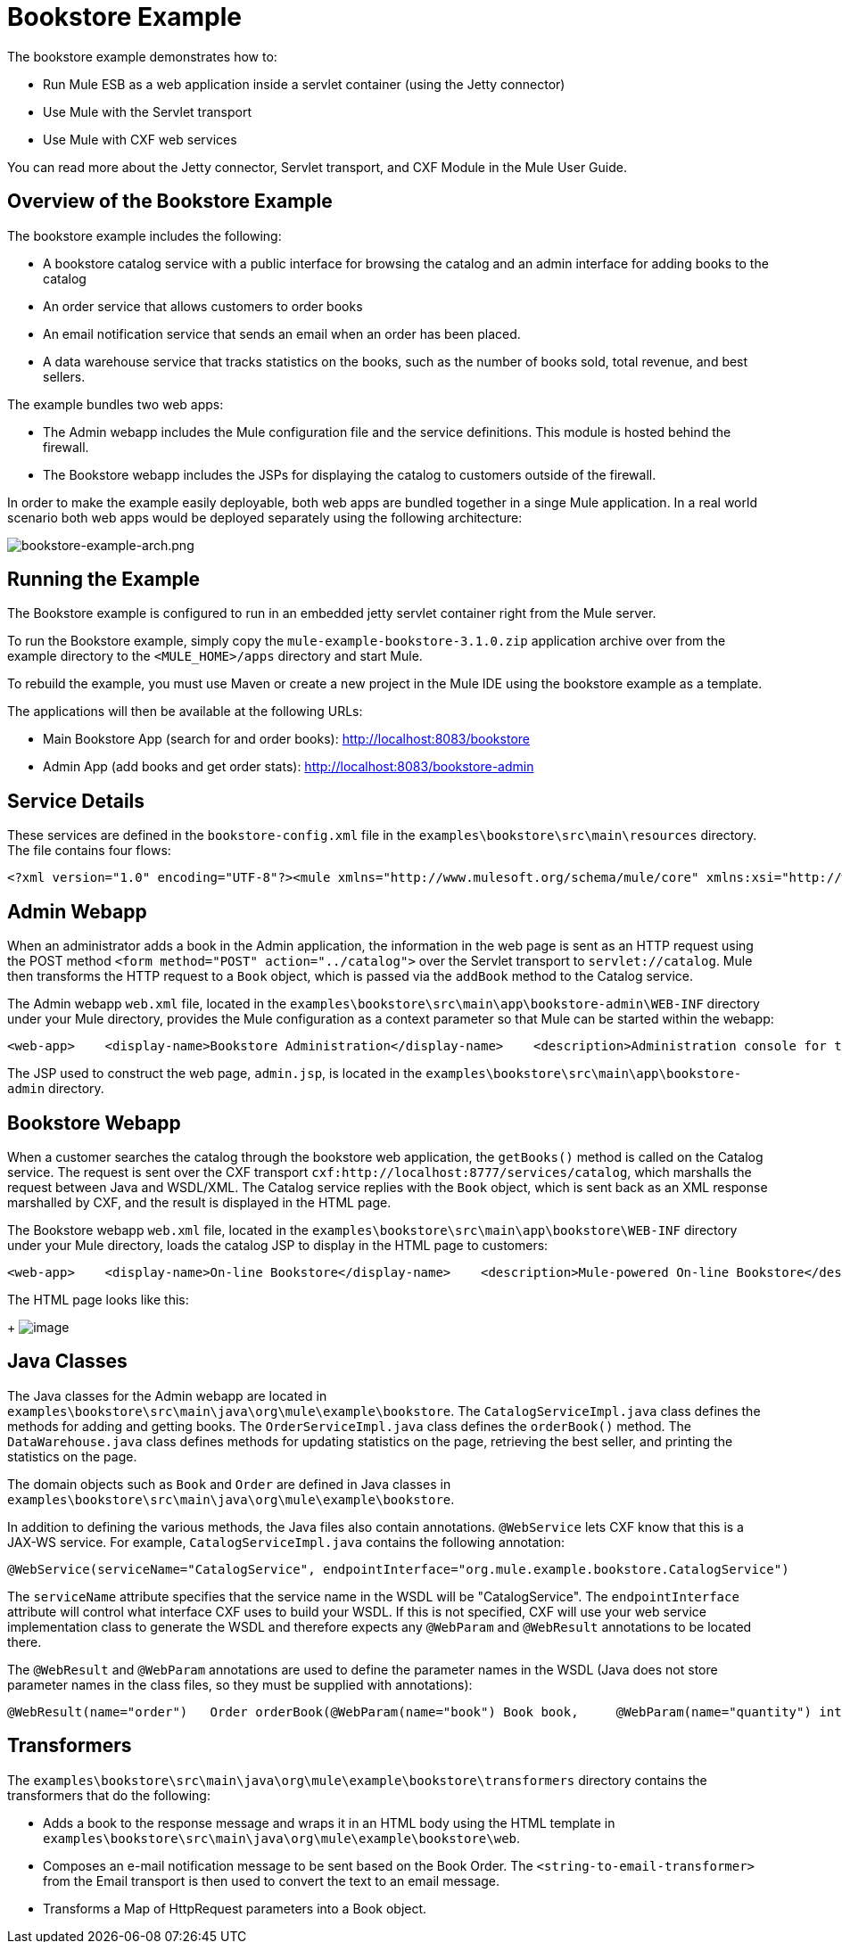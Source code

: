 = Bookstore Example

The bookstore example demonstrates how to:

* Run Mule ESB as a web application inside a servlet container (using the Jetty connector)
* Use Mule with the Servlet transport
* Use Mule with CXF web services

You can read more about the Jetty connector, Servlet transport, and CXF Module in the Mule User Guide.

== Overview of the Bookstore Example

The bookstore example includes the following:

* A bookstore catalog service with a public interface for browsing the catalog and an admin interface for adding books to the catalog
* An order service that allows customers to order books
* An email notification service that sends an email when an order has been placed.
* A data warehouse service that tracks statistics on the books, such as the number of books sold, total revenue, and best sellers.

The example bundles two web apps:

* The Admin webapp includes the Mule configuration file and the service definitions. This module is hosted behind the firewall.
* The Bookstore webapp includes the JSPs for displaying the catalog to customers outside of the firewall.

In order to make the example easily deployable, both web apps are bundled together in a singe Mule application. In a real world scenario both web apps would be deployed separately using the following architecture: 

image:bookstore-example-arch.png[bookstore-example-arch.png]

== Running the Example

The Bookstore example is configured to run in an embedded jetty servlet container right from the Mule server.

To run the Bookstore example, simply copy the `mule-example-bookstore-3.1.0.zip` application archive over from the example directory to the `<MULE_HOME>/apps` directory and start Mule.

To rebuild the example, you must use Maven or create a new project in the Mule IDE using the bookstore example as a template.

The applications will then be available at the following URLs:

* Main Bookstore App (search for and order books): http://localhost:8083/bookstore
* Admin App (add books and get order stats): http://localhost:8083/bookstore-admin

== Service Details

These services are defined in the `bookstore-config.xml` file in the `examples\bookstore\src\main\resources` directory. The file contains four flows:

[source,xml]
----
<?xml version="1.0" encoding="UTF-8"?><mule xmlns="http://www.mulesoft.org/schema/mule/core" xmlns:xsi="http://www.w3.org/2001/XMLSchema-instance"    xmlns:context="http://www.springframework.org/schema/context"    xmlns:vm="http://www.mulesoft.org/schema/mule/vm" xmlns:cxf="http://www.mulesoft.org/schema/mule/cxf"    xmlns:smtp="http://www.mulesoft.org/schema/mule/smtp" xmlns:smtps="http://www.mulesoft.org/schema/mule/smtps"    xmlns:email="http://www.mulesoft.org/schema/mule/email"    xmlns:servlet="http://www.mulesoft.org/schema/mule/servlet"    xsi:schemaLocation="        http://www.springframework.org/schema/context http://www.springframework.org/schema/context/spring-context-3.0.xsd        http://www.mulesoft.org/schema/mule/core http://www.mulesoft.org/schema/mule/core/3.1/mule.xsd        http://www.mulesoft.org/schema/mule/vm http://www.mulesoft.org/schema/mule/vm/3.1/mule-vm.xsd        http://www.mulesoft.org/schema/mule/cxf http://www.mulesoft.org/schema/mule/cxf/3.1/mule-cxf.xsd        http://www.mulesoft.org/schema/mule/smtp http://www.mulesoft.org/schema/mule/smtp/3.1/mule-smtp.xsd        http://www.mulesoft.org/schema/mule/smtps http://www.mulesoft.org/schema/mule/smtps/3.1/mule-smtps.xsd        http://www.mulesoft.org/schema/mule/email http://www.mulesoft.org/schema/mule/email/3.1/mule-email.xsd        http://www.mulesoft.org/schema/mule/servlet http://www.mulesoft.org/schema/mule/servlet/3.1/mule-servlet.xsd">    <context:property-placeholder location="email.properties" />    <!-- Configure some properties to work with GMail's SMTP -->    <smtp:gmail-connector name="emailConnector" />    <!-- Use this as a poor man's message queue, in the real world we would use JMS -->    <vm:connector name="vmQueues" />    <!-- This queue contains a feed of the latest statistics generated by         the Data Warehouse (it should really be a LIFO queue) -->    <vm:endpoint name="stats" path="statistics" exchange-pattern="one-way" />    <message-properties-transformer name="setHtmlContentType" overwrite="true">        <add-message-property key="Content-Type" value="text/html" />        <!-- Tomcat lowercases headers, need to drop this old one too -->        <delete-message-property key="content-type" />    </message-properties-transformer>    <flow name="CatalogService">        <composite-source>            <!-- Public interface -->            <inbound-endpoint address="http://0.0.0.0:8777/services/catalog" exchange-pattern="request-response">                <cxf:jaxws-service serviceClass="org.mule.example.bookstore.CatalogService" />            </inbound-endpoint>            <!-- Administration interface -->            <inbound-endpoint address="servlet://catalog" exchange-pattern="request-response">                <!-- Convert request parameters to Book object -->                <custom-transformer class="org.mule.example.bookstore.transformers.HttpRequestToBook" />                <response>                    <!-- Format response to be a nice HTML page -->                    <custom-transformer class="org.mule.example.bookstore.transformers.AddBookResponse" />                    <!-- Force text/html, otherwise it falls back to request                         props, which have form-encoded one -->                    <transformer ref="setHtmlContentType" />                </response>            </inbound-endpoint>        </composite-source>        <component>            <singleton-object class="org.mule.example.bookstore.CatalogServiceImpl" />        </component>    </flow>    <flow name="OrderService">        <!-- Public interface -->        <inbound-endpoint address="http://0.0.0.0:8777/services/order" exchange-pattern="request-response">            <cxf:jaxws-service serviceClass="org.mule.example.bookstore.OrderService" />        </inbound-endpoint>        <component>            <singleton-object class="org.mule.example.bookstore.OrderServiceImpl" />        </component>        <vm:outbound-endpoint path="emailNotification" exchange-pattern="one-way" />        <vm:outbound-endpoint path="dataWarehouse" exchange-pattern="one-way" />    </flow>    <flow name="EmailNotificationService">        <vm:inbound-endpoint path="emailNotification" exchange-pattern="one-way" />        <smtps:outbound-endpoint user="${user}" password="${password}" host="${host}" from="${from}" subject="Your order has been placed!">            <custom-transformer class="org.mule.example.bookstore.transformers.OrderToEmailTransformer" />            <email:string-to-email-transformer />        </smtps:outbound-endpoint>    </flow>    <flow name="DataWarehouse">        <vm:inbound-endpoint path="dataWarehouse" exchange-pattern="one-way" />        <component>            <singleton-object class="org.mule.example.bookstore.DataWarehouse" />        </component>        <outbound-endpoint ref="stats">            <transformer ref="setHtmlContentType" />        </outbound-endpoint>    </flow></mule>
----

== Admin Webapp

When an administrator adds a book in the Admin application, the information in the web page is sent as an HTTP request using the POST method `<form method="POST" action="../catalog">` over the Servlet transport to `servlet://catalog`. Mule then transforms the HTTP request to a `Book` object, which is passed via the `addBook` method to the Catalog service.

The Admin webapp `web.xml` file, located in the `examples\bookstore\src\main\app\bookstore-admin\WEB-INF` directory under your Mule directory, provides the Mule configuration as a context parameter so that Mule can be started within the webapp:

[source,xml]
----
<web-app>    <display-name>Bookstore Administration</display-name>    <description>Administration console for the Mule-powered On-line Bookstore</description>    <!-- The Mule configuration is provided as a context parameter -->    <context-param>        <param-name>org.mule.config</param-name>        <param-value>bookstore-config.xml</param-value>    </context-param>    <!-- This listener will start up Mule inside the webapp -->    <listener>        <listener-class>org.mule.config.builders.MuleXmlBuilderContextListener</listener-class>    </listener>...
----

The JSP used to construct the web page, `admin.jsp`, is located in the `examples\bookstore\src\main\app\bookstore-admin` directory.

== Bookstore Webapp

When a customer searches the catalog through the bookstore web application, the `getBooks()` method is called on the Catalog service. The request is sent over the CXF transport `cxf:http://localhost:8777/services/catalog`, which marshalls the request between Java and WSDL/XML. The Catalog service replies with the `Book` object, which is sent back as an XML response marshalled by CXF, and the result is displayed in the HTML page.

The Bookstore webapp `web.xml` file, located in the `examples\bookstore\src\main\app\bookstore\WEB-INF` directory under your Mule directory, loads the catalog JSP to display in the HTML page to customers:

[source,xml]
----
<web-app>    <display-name>On-line Bookstore</display-name>    <description>Mule-powered On-line Bookstore</description>    <welcome-file-list>        <welcome-file>catalog.jsp</welcome-file>    </welcome-file-list></web-app>
----

The HTML page looks like this: 
+
image:bookstore-example-html.png[image]

== Java Classes

The Java classes for the Admin webapp are located in `examples\bookstore\src\main\java\org\mule\example\bookstore`. The `CatalogServiceImpl.java` class defines the methods for adding and getting books. The `OrderServiceImpl.java` class defines the `orderBook()` method. The `DataWarehouse.java` class defines methods for updating statistics on the page, retrieving the best seller, and printing the statistics on the page.

The domain objects such as `Book` and `Order` are defined in Java classes in `examples\bookstore\src\main\java\org\mule\example\bookstore`.

In addition to defining the various methods, the Java files also contain annotations. `@WebService` lets CXF know that this is a JAX-WS service. For example, `CatalogServiceImpl.java` contains the following annotation:

[source,xml]
----
@WebService(serviceName="CatalogService", endpointInterface="org.mule.example.bookstore.CatalogService")
----

The `serviceName` attribute specifies that the service name in the WSDL will be "CatalogService". The `endpointInterface` attribute will control what interface CXF uses to build your WSDL. If this is not specified, CXF will use your web service implementation class to generate the WSDL and therefore expects any `@WebParam` and `@WebResult` annotations to be located there.

The `@WebResult` and `@WebParam` annotations are used to define the parameter names in the WSDL (Java does not store parameter names in the class files, so they must be supplied with annotations):

[source,xml]
----
@WebResult(name="order")   Order orderBook(@WebParam(name="book") Book book,     @WebParam(name="quantity") int quantity,     @WebParam(name="address") String address,    @WebParam(name="email") String email);
----


== Transformers

The `examples\bookstore\src\main\java\org\mule\example\bookstore\transformers` directory contains the transformers that do the following:

* Adds a book to the response message and wraps it in an HTML body using the HTML template in `examples\bookstore\src\main\java\org\mule\example\bookstore\web`.
* Composes an e-mail notification message to be sent based on the Book Order. The `<string-to-email-transformer>` from the Email transport is then used to convert the text to an email message.
* Transforms a Map of HttpRequest parameters into a Book object.
